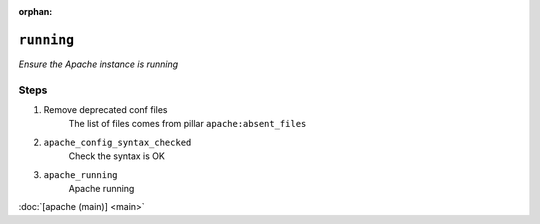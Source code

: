 :orphan:

``running``
*******************

.. sls:: apache.running

*Ensure the Apache instance is running*



Steps
^^^^^
1. Remove deprecated conf files
    The list of files comes from pillar ``apache:absent_files``
2. ``apache_config_syntax_checked``
    Check the syntax is OK
3. ``apache_running``
    Apache running



:doc:`[apache (main)] <main>`